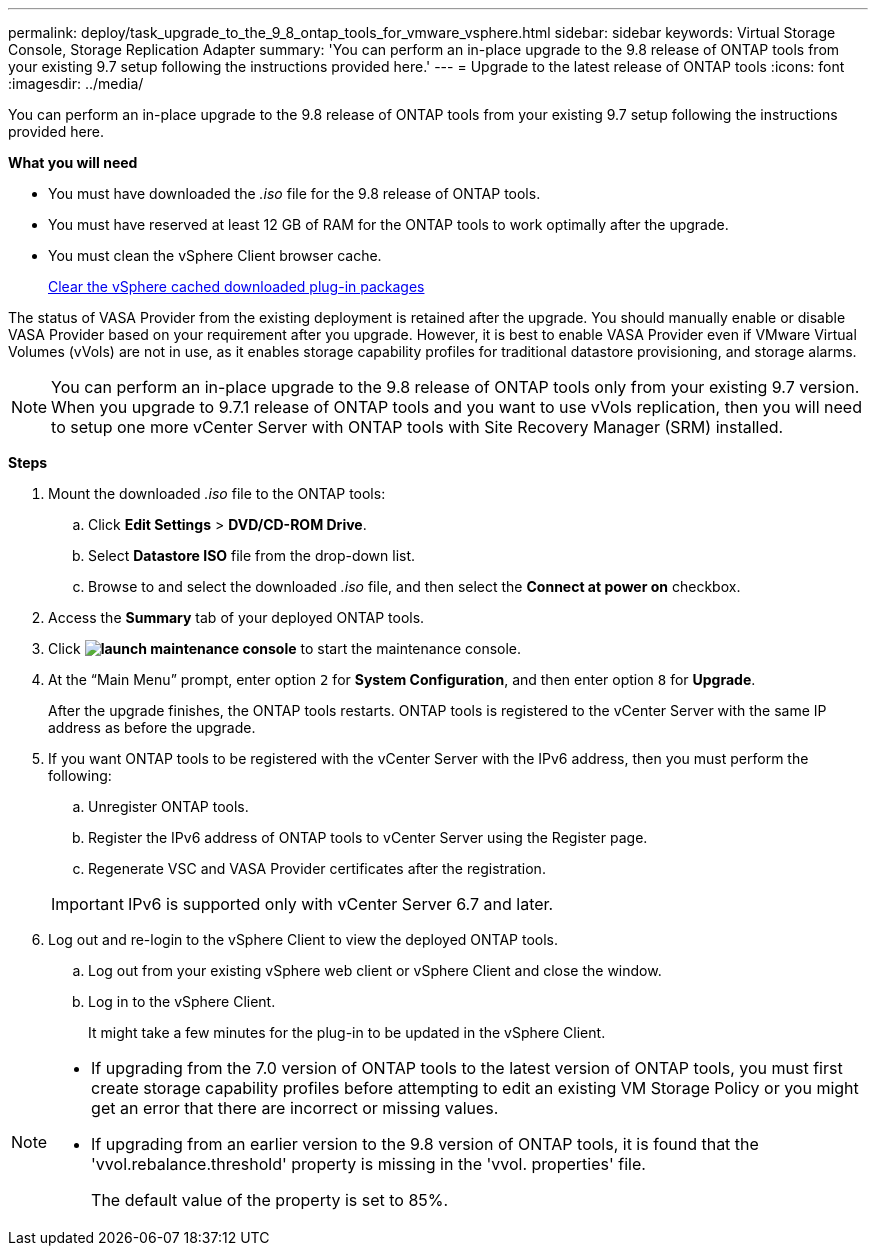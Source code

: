 ---
permalink: deploy/task_upgrade_to_the_9_8_ontap_tools_for_vmware_vsphere.html
sidebar: sidebar
keywords: Virtual Storage Console, Storage Replication Adapter
summary: 'You can perform an in-place upgrade to the 9.8 release of ONTAP tools from your existing 9.7 setup following the instructions provided here.'
---
= Upgrade to the latest release of ONTAP tools
:icons: font
:imagesdir: ../media/

[.lead]
You can perform an in-place upgrade to the 9.8 release of ONTAP tools from your existing 9.7 setup following the instructions provided here.

*What you will need*

* You must have downloaded the _.iso_ file for the 9.8 release of ONTAP tools.
* You must have reserved at least 12 GB of RAM for the ONTAP tools to work optimally after the upgrade.
* You must clean the vSphere Client browser cache.
+
link:../deploy/task_clean_the_vsphere_cached_downloaded_plug_in_packages.html[Clear the vSphere cached downloaded plug-in packages]

The status of VASA Provider from the existing deployment is retained after the upgrade. You should manually enable or disable VASA Provider based on your requirement after you upgrade. However, it is best to enable VASA Provider even if VMware Virtual Volumes (vVols) are not in use, as it enables storage capability profiles for traditional datastore provisioning, and storage alarms.

NOTE: You can perform an in-place upgrade to the 9.8 release of ONTAP tools only from your existing 9.7 version. When you upgrade to 9.7.1 release of ONTAP tools and you want to use vVols replication, then you will need to setup one more vCenter Server with ONTAP tools with Site Recovery Manager (SRM) installed.

*Steps*

. Mount the downloaded _.iso_ file to the ONTAP tools:
 .. Click *Edit Settings* > *DVD/CD-ROM Drive*.
 .. Select *Datastore ISO* file from the drop-down list.
 .. Browse to and select the downloaded _.iso_ file, and then select the *Connect at power on* checkbox.
. Access the *Summary* tab of your deployed ONTAP tools.
. Click *image:../media/launch_maintenance_console.gif[]* to start the maintenance console.
. At the "`Main Menu`" prompt, enter option `2` for *System Configuration*, and then enter option `8` for *Upgrade*.
+
After the upgrade finishes, the ONTAP tools restarts. ONTAP tools is registered to the vCenter Server with the same IP address as before the upgrade.

. If you want ONTAP tools to be registered with the vCenter Server with the IPv6 address, then you must perform the following:
 .. Unregister ONTAP tools.
 .. Register the IPv6 address of ONTAP tools to vCenter Server using the Register page.
 .. Regenerate VSC and VASA Provider certificates after the registration.

+
IMPORTANT: IPv6 is supported only with vCenter Server 6.7 and later.
. Log out and re-login to the vSphere Client to view the deployed ONTAP tools.
 .. Log out from your existing vSphere web client or vSphere Client and close the window.
 .. Log in to the vSphere Client.
+
It might take a few minutes for the plug-in to be updated in the vSphere Client.

[NOTE]
====

  * If upgrading from the 7.0 version of ONTAP tools to the latest version of ONTAP tools, you must first create storage capability profiles before attempting to edit an existing VM Storage Policy or you might get an error that there are incorrect or missing values.
  * If upgrading from an earlier version to the 9.8 version of ONTAP tools, it is found that the 'vvol.rebalance.threshold' property is missing in the 'vvol. properties' file.
+
The default value of the property is set to 85%.

====
